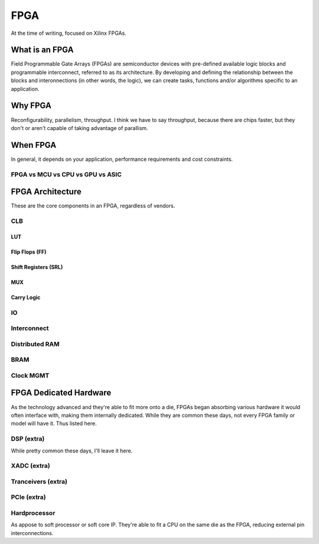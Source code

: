 FPGA
####

At the time of writing, focused on Xilinx FPGAs.

What is an FPGA
***************
Field Programmable Gate Arrays (FPGAs) are semiconductor devices with pre-defined available logic blocks and programmable interconnect, referred to as its architecture. 
By developing and defining the relationship between the blocks and interonnections (in other words, the logic), 
we can create tasks, functions and/or algorithms specific to an application. 



Why FPGA
********
Reconfigurability, parallelism, throughput.
I think we have to say throughput, because there are chips faster, but they don't or aren't capable of taking advantage of parallism.

When FPGA
*********
In general, it depends on your application, performance requirements and cost constraints.

FPGA vs MCU vs CPU vs GPU vs ASIC
=================================





FPGA Architecture
*****************
These are the core components in an FPGA, regardless of vendors.

CLB
=======================

LUT
-----

Flip Flops (FF)
--------------------

Shift Registers (SRL)
-------------------------

MUX
-----

Carry Logic
---------------



IO
=======================

Interconnect
=======================

Distributed RAM
=======================

BRAM
=======================

Clock MGMT
=======================


FPGA Dedicated Hardware
***********************
As the technology advanced and they're able to fit more onto a die, FPGAs began absorbing various hardware it would often interface with, making them internally dedicated.
While they are common these days, not every FPGA family or model will have it. Thus listed here.



DSP (extra)
=======================
While pretty common these days, I'll leave it here.


XADC (extra)
=======================

Tranceivers (extra)
=======================

PCIe (extra)
=======================

Hardprocessor
=======================
As appose to soft processor or soft core IP. They're able to fit a CPU on the same die as the FPGA, reducing external pin interconnections. 


